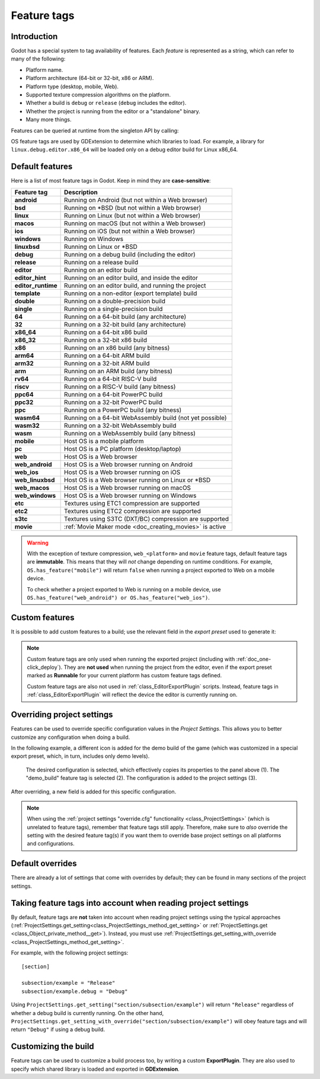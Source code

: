 .. _doc_feature_tags:

Feature tags
============

Introduction
------------

Godot has a special system to tag availability of features.
Each *feature* is represented as a string, which can refer to many of the following:

* Platform name.
* Platform architecture (64-bit or 32-bit, x86 or ARM).
* Platform type (desktop, mobile, Web).
* Supported texture compression algorithms on the platform.
* Whether a build is ``debug`` or ``release`` (``debug`` includes the editor).
* Whether the project is running from the editor or a "standalone" binary.
* Many more things.

Features can be queried at runtime from the singleton API by calling:

.. tabs::
 .. code-tab:: gdscript

    OS.has_feature(name)

 .. code-tab:: csharp

    OS.HasFeature(name);

OS feature tags are used by GDExtension to determine which libraries to load.
For example, a library for ``linux.debug.editor.x86_64`` will be
loaded only on a debug editor build for Linux x86_64.

Default features
----------------

Here is a list of most feature tags in Godot. Keep in mind they are **case-sensitive**:

+--------------------+----------------------------------------------------------+
| **Feature tag**    | **Description**                                          |
+====================+==========================================================+
| **android**        | Running on Android (but not within a Web browser)        |
+--------------------+----------------------------------------------------------+
| **bsd**            | Running on \*BSD (but not within a Web browser)          |
+--------------------+----------------------------------------------------------+
| **linux**          | Running on Linux (but not within a Web browser)          |
+--------------------+----------------------------------------------------------+
| **macos**          | Running on macOS (but not within a Web browser)          |
+--------------------+----------------------------------------------------------+
| **ios**            | Running on iOS (but not within a Web browser)            |
+--------------------+----------------------------------------------------------+
| **windows**        | Running on Windows                                       |
+--------------------+----------------------------------------------------------+
| **linuxbsd**       | Running on Linux or \*BSD                                |
+--------------------+----------------------------------------------------------+
| **debug**          | Running on a debug build (including the editor)          |
+--------------------+----------------------------------------------------------+
| **release**        | Running on a release build                               |
+--------------------+----------------------------------------------------------+
| **editor**         | Running on an editor build                               |
+--------------------+----------------------------------------------------------+
| **editor_hint**    | Running on an editor build, and inside the editor        |
+--------------------+----------------------------------------------------------+
| **editor_runtime** | Running on an editor build, and running the project      |
+--------------------+----------------------------------------------------------+
| **template**       | Running on a non-editor (export template) build          |
+--------------------+----------------------------------------------------------+
| **double**         | Running on a double-precision build                      |
+--------------------+----------------------------------------------------------+
| **single**         | Running on a single-precision build                      |
+--------------------+----------------------------------------------------------+
| **64**             | Running on a 64-bit build (any architecture)             |
+--------------------+----------------------------------------------------------+
| **32**             | Running on a 32-bit build (any architecture)             |
+--------------------+----------------------------------------------------------+
| **x86_64**         | Running on a 64-bit x86 build                            |
+--------------------+----------------------------------------------------------+
| **x86_32**         | Running on a 32-bit x86 build                            |
+--------------------+----------------------------------------------------------+
| **x86**            | Running on an x86 build (any bitness)                    |
+--------------------+----------------------------------------------------------+
| **arm64**          | Running on a 64-bit ARM build                            |
+--------------------+----------------------------------------------------------+
| **arm32**          | Running on a 32-bit ARM build                            |
+--------------------+----------------------------------------------------------+
| **arm**            | Running on an ARM build (any bitness)                    |
+--------------------+----------------------------------------------------------+
| **rv64**           | Running on a 64-bit RISC-V build                         |
+--------------------+----------------------------------------------------------+
| **riscv**          | Running on a RISC-V build (any bitness)                  |
+--------------------+----------------------------------------------------------+
| **ppc64**          | Running on a 64-bit PowerPC build                        |
+--------------------+----------------------------------------------------------+
| **ppc32**          | Running on a 32-bit PowerPC build                        |
+--------------------+----------------------------------------------------------+
| **ppc**            | Running on a PowerPC build (any bitness)                 |
+--------------------+----------------------------------------------------------+
| **wasm64**         | Running on a 64-bit WebAssembly build (not yet possible) |
+--------------------+----------------------------------------------------------+
| **wasm32**         | Running on a 32-bit WebAssembly build                    |
+--------------------+----------------------------------------------------------+
| **wasm**           | Running on a WebAssembly build (any bitness)             |
+--------------------+----------------------------------------------------------+
| **mobile**         | Host OS is a mobile platform                             |
+--------------------+----------------------------------------------------------+
| **pc**             | Host OS is a PC platform (desktop/laptop)                |
+--------------------+----------------------------------------------------------+
| **web**            | Host OS is a Web browser                                 |
+--------------------+----------------------------------------------------------+
| **web_android**    | Host OS is a Web browser running on Android              |
+--------------------+----------------------------------------------------------+
| **web_ios**        | Host OS is a Web browser running on iOS                  |
+--------------------+----------------------------------------------------------+
| **web_linuxbsd**   | Host OS is a Web browser running on Linux or \*BSD       |
+--------------------+----------------------------------------------------------+
| **web_macos**      | Host OS is a Web browser running on macOS                |
+--------------------+----------------------------------------------------------+
| **web_windows**    | Host OS is a Web browser running on Windows              |
+--------------------+----------------------------------------------------------+
| **etc**            | Textures using ETC1 compression are supported            |
+--------------------+----------------------------------------------------------+
| **etc2**           | Textures using ETC2 compression are supported            |
+--------------------+----------------------------------------------------------+
| **s3tc**           | Textures using S3TC (DXT/BC) compression are supported   |
+--------------------+----------------------------------------------------------+
| **movie**          | :ref:`Movie Maker mode <doc_creating_movies>` is active  |
+--------------------+----------------------------------------------------------+

.. warning::

    With the exception of texture compression, ``web_<platform>`` and
    ``movie`` feature tags, default feature tags are **immutable**.
    This means that they will *not* change depending on runtime conditions.
    For example, ``OS.has_feature("mobile")`` will return ``false``
    when running a project exported to Web on a mobile device.

    To check whether a project exported to Web is running on a mobile device,
    use ``OS.has_feature("web_android") or OS.has_feature("web_ios")``.

Custom features
---------------

It is possible to add custom features to a build; use the relevant
field in the *export preset* used to generate it:

.. image:: img/feature_tags1.webp

.. note::

    Custom feature tags are only used when running the exported project
    (including with :ref:`doc_one-click_deploy`). They are **not used** when
    running the project from the editor, even if the export preset marked as
    **Runnable** for your current platform has custom feature tags defined.

    Custom feature tags are also not used in :ref:`class_EditorExportPlugin`
    scripts. Instead, feature tags in :ref:`class_EditorExportPlugin`
    will reflect the device the editor is currently running on.

Overriding project settings
---------------------------

Features can be used to override specific configuration values in the *Project Settings*.
This allows you to better customize any configuration when doing a build.

In the following example, a different icon is added for the demo build of the game (which was
customized in a special export preset, which, in turn, includes only demo levels).

.. figure:: img/feature_tags2.webp
    :alt: The Project Settings panel

    The desired configuration is selected, which effectively copies its properties to the panel above (1). The "demo_build" feature tag is selected (2). The configuration is added to the project settings (3).

After overriding, a new field is added for this specific configuration.

.. image:: img/feature_tags3.webp

.. note::

    When using the
    :ref:`project settings "override.cfg" functionality <class_ProjectSettings>`
    (which is unrelated to feature tags), remember that feature tags still apply.
    Therefore, make sure to *also* override the setting with the desired feature
    tag(s) if you want them to override base project settings on all platforms
    and configurations.

Default overrides
-----------------

There are already a lot of settings that come with overrides by default; they can be found
in many sections of the project settings.

.. image:: img/feature_tags4.webp

Taking feature tags into account when reading project settings
--------------------------------------------------------------

By default, feature tags are **not** taken into account when reading project settings
using the typical approaches (:ref:`ProjectSettings.get_setting<class_ProjectSettings_method_get_setting>`
or :ref:`ProjectSettings.get <class_Object_private_method__get>`).
Instead, you must use :ref:`ProjectSettings.get_setting_with_override <class_ProjectSettings_method_get_setting>`.

For example, with the following project settings:

::

    [section]

    subsection/example = "Release"
    subsection/example.debug = "Debug"

Using ``ProjectSettings.get_setting("section/subsection/example")`` will return
``"Release"`` regardless of whether a debug build is currently running. On the
other hand, ``ProjectSettings.get_setting_with_override("section/subsection/example")``
will obey feature tags and will return ``"Debug"`` if using a debug build.

Customizing the build
---------------------

Feature tags can be used to customize a build process too, by writing a custom **ExportPlugin**.
They are also used to specify which shared library is loaded and exported in **GDExtension**.
